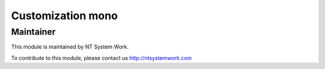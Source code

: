 .. |customer| replace:: mono

.. |company| replace:: NT System Work

.. |company_logo| image:: http://ntsystemwork.com/wp-content/uploads/2018/03/NT_System_Work.jpg
   :alt: NT System Work
   :target: http://ntsystemwork.com


Customization |customer|
========================


Maintainer
----------

|company_logo|

This module is maintained by |company|.

To contribute to this module, please contact us http://ntsystemwork.com
